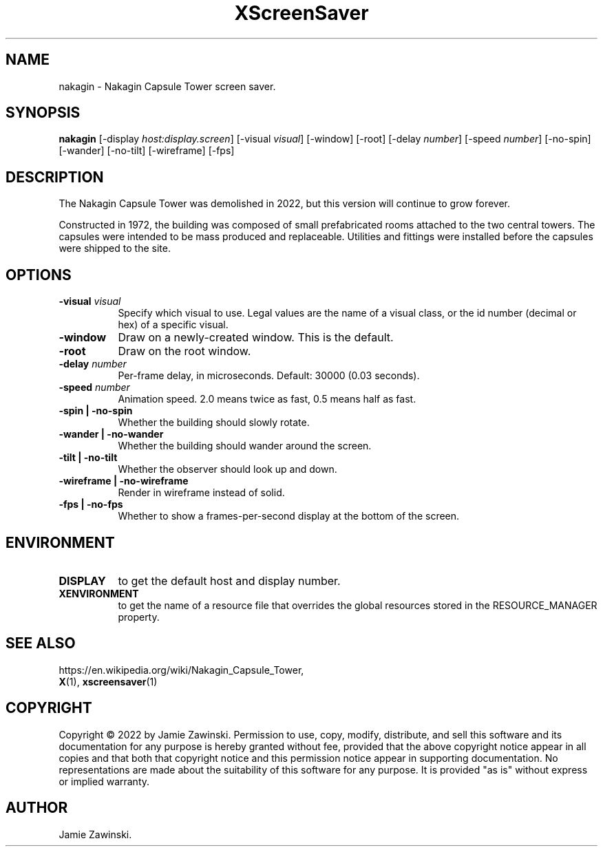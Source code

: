 .TH XScreenSaver 1 "" "X Version 11"
.SH NAME
nakagin \- Nakagin Capsule Tower screen saver.
.SH SYNOPSIS
.B nakagin
[\-display \fIhost:display.screen\fP]
[\-visual \fIvisual\fP]
[\-window]
[\-root]
[\-delay \fInumber\fP]
[\-speed \fInumber\fP]
[\-no-spin]
[\-wander]
[\-no-tilt]
[\-wireframe]
[\-fps]
.SH DESCRIPTION
The Nakagin Capsule Tower was demolished in 2022, but this version will
continue to grow forever.

Constructed in 1972, the building was composed of small prefabricated rooms
attached to the two central towers.  The capsules were intended to be mass
produced and replaceable.  Utilities and fittings were installed before the
capsules were shipped to the site.
.SH OPTIONS
.TP 8
.B \-visual \fIvisual\fP
Specify which visual to use.  Legal values are the name of a visual class,
or the id number (decimal or hex) of a specific visual.
.TP 8
.B \-window
Draw on a newly-created window.  This is the default.
.TP 8
.B \-root
Draw on the root window.
.TP 8
.B \-delay \fInumber\fP
Per-frame delay, in microseconds.  Default: 30000 (0.03 seconds).
.TP 8
.B \-speed \fInumber\fP
Animation speed.  2.0 means twice as fast, 0.5 means half as fast.
.TP 8
.B \-spin | \-no-spin
Whether the building should slowly rotate.
.TP 8
.B \-wander | \-no-wander
Whether the building should wander around the screen.
.TP 8
.B \-tilt | \-no-tilt
Whether the observer should look up and down.
.TP 8
.B \-wireframe | \-no-wireframe
Render in wireframe instead of solid.
.TP 8
.B \-fps | \-no-fps
Whether to show a frames-per-second display at the bottom of the screen.
.SH ENVIRONMENT
.PP
.TP 8
.B DISPLAY
to get the default host and display number.
.TP 8
.B XENVIRONMENT
to get the name of a resource file that overrides the global resources
stored in the RESOURCE_MANAGER property.
.SH SEE ALSO
https://en.wikipedia.org/wiki/Nakagin_Capsule_Tower,
.br
.BR X (1),
.BR xscreensaver (1)
.SH COPYRIGHT
Copyright \(co 2022 by Jamie Zawinski.  Permission to use, copy, modify, 
distribute, and sell this software and its documentation for any purpose is 
hereby granted without fee, provided that the above copyright notice appear 
in all copies and that both that copyright notice and this permission notice
appear in supporting documentation.  No representations are made about the 
suitability of this software for any purpose.  It is provided "as is" without
express or implied warranty.
.SH AUTHOR
Jamie Zawinski.
